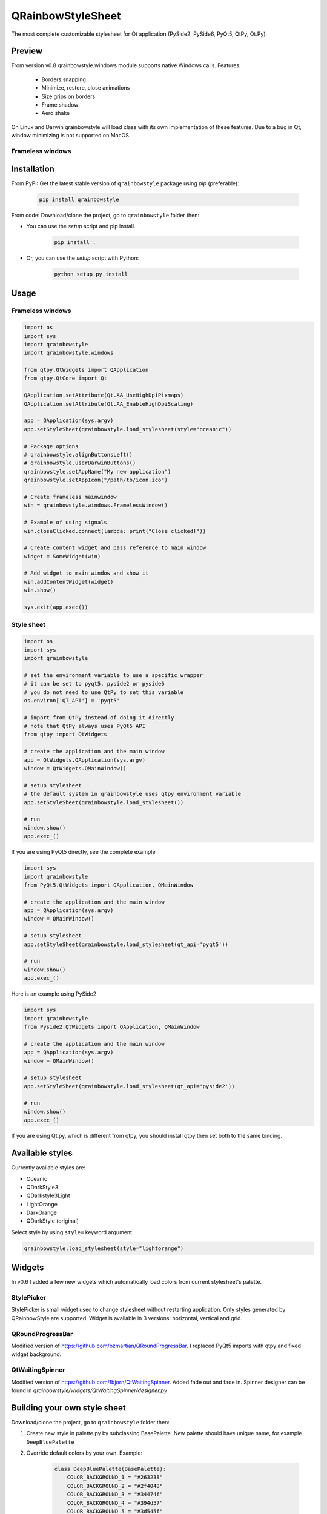 QRainbowStyleSheet
==================

|Latest PyPI version| |Supported python versions| |Build Status| |Docs Status| |License: MIT|
|License: CC BY 4.0| |Conduct|

The most complete customizable stylesheet for Qt application (PySide2,
PySide6, PyQt5, QtPy, Qt.Py).

Preview
-------

From version v0.8 qrainbowstyle.windows module supports native Windows calls.
Features:

    - Borders snapping
    - Minimize, restore, close animations
    - Size grips on borders
    - Frame shadow
    - Aero shake

On Linux and Darwin qrainbowstyle will load class with its own implementation of these features.
Due to a bug in Qt, window minimizing is not supported on MacOS.


Frameless windows
~~~~~~~~~~~~~~~~~

.. image:: https://raw.githubusercontent.com/desty2k/QRainbowStyleSheet/master/images/frameless_window_v3.png


Installation
------------

From PyPI: Get the latest stable version of ``qrainbowstyle`` package using
*pip* (preferable):

    .. code:: bash

        pip install qrainbowstyle


From code: Download/clone the project, go to ``qrainbowstyle`` folder then:

-  You can use the *setup* script and pip install.

    .. code:: bash

        pip install .


-  Or, you can use the *setup* script with Python:

    .. code:: bash

        python setup.py install


Usage
-----


Frameless windows
~~~~~~~~~~~~~~~~~~
.. code:: python

    import os
    import sys
    import qrainbowstyle
    import qrainbowstyle.windows

    from qtpy.QtWidgets import QApplication
    from qtpy.QtCore import Qt

    QApplication.setAttribute(Qt.AA_UseHighDpiPixmaps)
    QApplication.setAttribute(Qt.AA_EnableHighDpiScaling)

    app = QApplication(sys.argv)
    app.setStyleSheet(qrainbowstyle.load_stylesheet(style="oceanic"))

    # Package options
    # qrainbowstyle.alignButtonsLeft()
    # qrainbowstyle.userDarwinButtons()
    qrainbowstyle.setAppName("My new application")
    qrainbowstyle.setAppIcon("/path/to/icon.ico")

    # Create frameless mainwindow
    win = qrainbowstyle.windows.FramelessWindow()

    # Example of using signals
    win.closeClicked.connect(lambda: print("Close clicked!"))

    # Create content widget and pass reference to main window
    widget = SomeWidget(win)

    # Add widget to main window and show it
    win.addContentWidget(widget)
    win.show()

    sys.exit(app.exec())


Style sheet
~~~~~~~~~~~~
.. code:: python

    import os
    import sys
    import qrainbowstyle

    # set the environment variable to use a specific wrapper
    # it can be set to pyqt5, pyside2 or pyside6
    # you do not need to use QtPy to set this variable
    os.environ['QT_API'] = 'pyqt5'

    # import from QtPy instead of doing it directly
    # note that QtPy always uses PyQt5 API
    from qtpy import QtWidgets

    # create the application and the main window
    app = QtWidgets.QApplication(sys.argv)
    window = QtWidgets.QMainWindow()

    # setup stylesheet
    # the default system in qrainbowstyle uses qtpy environment variable
    app.setStyleSheet(qrainbowstyle.load_stylesheet())

    # run
    window.show()
    app.exec_()


If you are using PyQt5 directly, see the complete example

.. code:: python

    import sys
    import qrainbowstyle
    from PyQt5.QtWidgets import QApplication, QMainWindow

    # create the application and the main window
    app = QApplication(sys.argv)
    window = QMainWindow()

    # setup stylesheet
    app.setStyleSheet(qrainbowstyle.load_stylesheet(qt_api='pyqt5'))

    # run
    window.show()
    app.exec_()


Here is an example using PySide2

.. code:: python

    import sys
    import qrainbowstyle
    from Pyside2.QtWidgets import QApplication, QMainWindow

    # create the application and the main window
    app = QApplication(sys.argv)
    window = QMainWindow()

    # setup stylesheet
    app.setStyleSheet(qrainbowstyle.load_stylesheet(qt_api='pyside2'))

    # run
    window.show()
    app.exec_()


If you are using Qt.py, which is different from qtpy, you should install
qtpy then set both to the same binding.


Available styles
----------------

Currently available styles are:

* Oceanic
* QDarkStyle3
* QDarkstyle3Light
* LightOrange
* DarkOrange
* QDarkStyle (original)

Select style by using ``style=`` keyword argument

.. code:: python

    qrainbowstyle.load_stylesheet(style="lightorange")


Widgets
-------

In v0.6 I added a few new widgets which automatically load colors from current
stylesheet's palette.


StylePicker
~~~~~~~~~~~

StylePicker is small widget used to change stylesheet without restarting application.
Only styles generated by QRainbowStyle are supported. Widget is available in 3 versions: horizontal, vertical and grid.

.. image:: https://raw.githubusercontent.com/desty2k/QRainbowStyleSheet/master/images/frameless_mainwindow_color_picker_example.png


QRoundProgressBar
~~~~~~~~~~~~~~~~~

Modified version of https://github.com/ozmartian/QRoundProgressBar.
I replaced PyQt5 imports with qtpy and fixed widget background.

.. image:: https://raw.githubusercontent.com/desty2k/QRainbowStyleSheet/master/images/frameless_mainwindow_round_progress_bar.png


QtWaitingSpinner
~~~~~~~~~~~~~~~~~

Modified version of https://github.com/fbjorn/QtWaitingSpinner. Added fade out and fade in.
Spinner designer can be found in `qrainbowstyle/widgets/QtWaitingSpinner/designer.py`

.. image:: https://raw.githubusercontent.com/desty2k/QRainbowStyleSheet/master/images/waiting_spinner_designer.png


Building your own style sheet
-----------------------------

Download/clone the project, go to ``qrainbowstyle`` folder then:

1. Create new style in palette.py by subclassing BasePalette. New palette should have unique name, for example ``DeepBluePalette``

2. Override default colors by your own. Example:

    .. code:: python

        class DeepBluePalette(BasePalette):
            COLOR_BACKGROUND_1 = "#263238"
            COLOR_BACKGROUND_2 = "#2f4048"
            COLOR_BACKGROUND_3 = "#34474f"
            COLOR_BACKGROUND_4 = "#394d57"
            COLOR_BACKGROUND_5 = "#3d545f"
            COLOR_BACKGROUND_6 = "#425b67"

            COLOR_TEXT_1 = Gray.B130
            COLOR_TEXT_2 = Gray.B110
            COLOR_TEXT_3 = Gray.B90
            COLOR_TEXT_4 = Gray.B80

            COLOR_ACCENT_1 = "#0a4542"
            COLOR_ACCENT_2 = "#136460"
            COLOR_ACCENT_3 = "#097D74"
            COLOR_ACCENT_4 = "#56BFBA"
            COLOR_ACCENT_5 = "#C4D6DB"

            TITLE_BAR_BACKGROUND_COLOR = COLOR_ACCENT_3
            TITLE_BAR_BUTTONS_HOVER_COLOR = COLOR_ACCENT_4
            TITLE_BAR_BUTTONS_DISABLED_COLOR = COLOR_ACCENT_1
            TITLE_BAR_TEXT_COLOR = COLOR_TEXT_1

            OPACITY_TOOLTIP = 230

3. Generate resources for your style by running scripts/process_qrc.py

4. Install package by running:

    .. code:: python

        pip install .

5. To use style sheet in your application:

    .. code:: python

        import qrainbowstyle

        app = QApplication(sys.argv)
        app.setStyleSheet(qrainbowstyle.load_stylesheet(style="deepblue")


What is new?
------------

Starting with new package name, I added frameless widnows and possibility to
design your own stylesheet. I added few new SVG icons such as title bar icons.

- 0.6 - widget subpackage
- 0.8 - Windows API support
- 0.9 - modern style for frameless windows, full support for new color system


Changelog
---------

Please, see `CHANGES <CHANGES.rst>`__ file.


License
-------

This project is licensed under the MIT license. Images contained in this
project are licensed under CC-BY license.

For more information see `LICENSE <LICENSE.rst>`__ file.


Authors
-------

For more information see `AUTHORS <AUTHORS.rst>`__ file.


Contributing
------------

Most widgets have been styled. If you find a widget that has not been
style, just open an issue on the issue tracker or, better, submit a pull
request.

If you want to contribute, see `CONTRIBUTING <CONTRIBUTING.rst>`__ file.

.. |Build Status| image:: https://github.com/desty2k/QRainbowStyleSheet/workflows/build/badge.svg
   :target: https://github.com/desty2k/QRainbowStyleSheet/actions?workflow=build
.. |Docs Status| image:: https://github.com/desty2k/QRainbowStyleSheet/workflows/docs/badge.svg
   :target: https://desty2k.github.io/QRainbowStyleSheet/
.. |Latest PyPI version| image:: https://img.shields.io/pypi/v/QRainbowStyle.svg
   :target: https://pypi.org/project/QRainbowStyle/
.. |Supported python versions| image:: https://img.shields.io/pypi/pyversions/QRainbowStyle.svg
   :target: https://pypi.org/project/QRainbowStyle/
.. |License: MIT| image:: https://img.shields.io/dub/l/vibe-d.svg?color=lightgrey
   :target: https://opensource.org/licenses/MIT
.. |License: CC BY 4.0| image:: https://img.shields.io/badge/License-CC%20BY%204.0-lightgrey.svg
   :target: https://creativecommons.org/licenses/by/4.0/
.. |Conduct| image:: https://img.shields.io/badge/code%20of%20conduct-contributor%20covenant-green.svg?style=flat&color=lightgrey
   :target: https://www.contributor-covenant.org/version/2/0/code_of_conduct/
